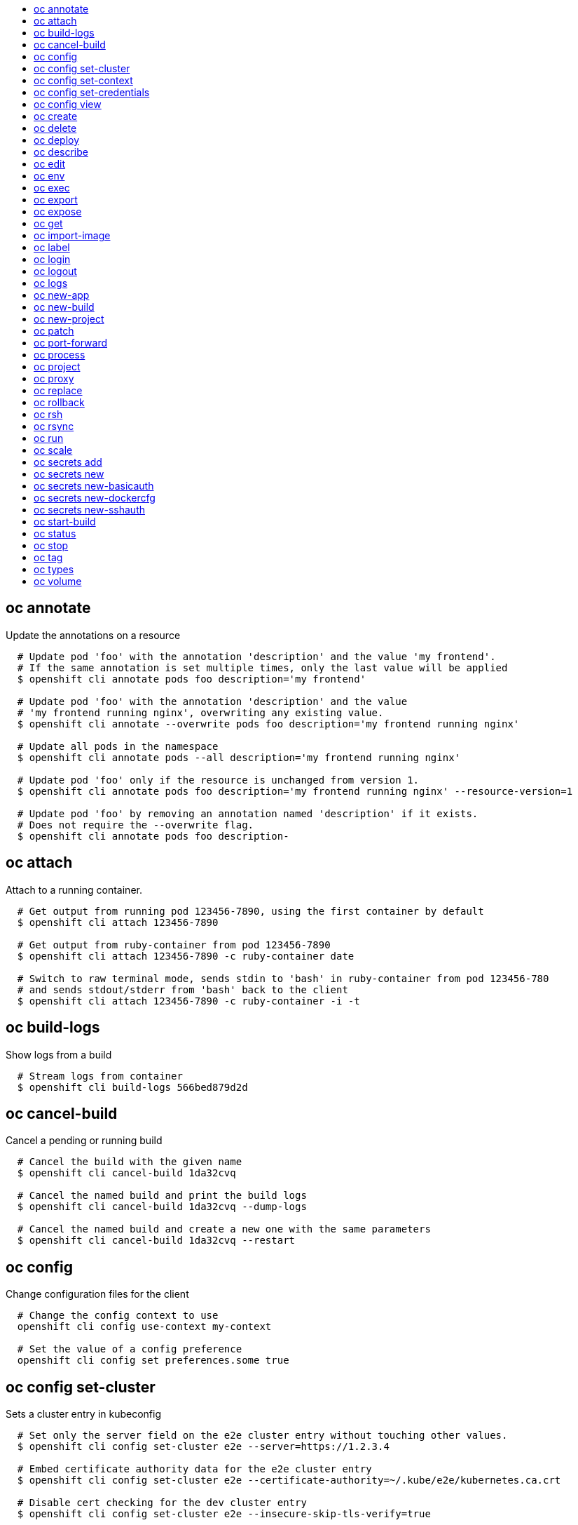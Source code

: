 :toc: macro
:toc-title:

toc::[]


== oc annotate
Update the annotations on a resource

====

[options="nowrap"]
----
  # Update pod 'foo' with the annotation 'description' and the value 'my frontend'.
  # If the same annotation is set multiple times, only the last value will be applied
  $ openshift cli annotate pods foo description='my frontend'

  # Update pod 'foo' with the annotation 'description' and the value
  # 'my frontend running nginx', overwriting any existing value.
  $ openshift cli annotate --overwrite pods foo description='my frontend running nginx'

  # Update all pods in the namespace
  $ openshift cli annotate pods --all description='my frontend running nginx'

  # Update pod 'foo' only if the resource is unchanged from version 1.
  $ openshift cli annotate pods foo description='my frontend running nginx' --resource-version=1

  # Update pod 'foo' by removing an annotation named 'description' if it exists.
  # Does not require the --overwrite flag.
  $ openshift cli annotate pods foo description-
----
====


== oc attach
Attach to a running container.

====

[options="nowrap"]
----
  # Get output from running pod 123456-7890, using the first container by default
  $ openshift cli attach 123456-7890

  # Get output from ruby-container from pod 123456-7890
  $ openshift cli attach 123456-7890 -c ruby-container date

  # Switch to raw terminal mode, sends stdin to 'bash' in ruby-container from pod 123456-780
  # and sends stdout/stderr from 'bash' back to the client
  $ openshift cli attach 123456-7890 -c ruby-container -i -t
----
====


== oc build-logs
Show logs from a build

====

[options="nowrap"]
----
  # Stream logs from container
  $ openshift cli build-logs 566bed879d2d
----
====


== oc cancel-build
Cancel a pending or running build

====

[options="nowrap"]
----
  # Cancel the build with the given name
  $ openshift cli cancel-build 1da32cvq

  # Cancel the named build and print the build logs
  $ openshift cli cancel-build 1da32cvq --dump-logs

  # Cancel the named build and create a new one with the same parameters
  $ openshift cli cancel-build 1da32cvq --restart
----
====


== oc config
Change configuration files for the client

====

[options="nowrap"]
----
  # Change the config context to use
  openshift cli config use-context my-context
  
  # Set the value of a config preference
  openshift cli config set preferences.some true
----
====


== oc config set-cluster
Sets a cluster entry in kubeconfig

====

[options="nowrap"]
----
  # Set only the server field on the e2e cluster entry without touching other values.
  $ openshift cli config set-cluster e2e --server=https://1.2.3.4
  
  # Embed certificate authority data for the e2e cluster entry
  $ openshift cli config set-cluster e2e --certificate-authority=~/.kube/e2e/kubernetes.ca.crt
  
  # Disable cert checking for the dev cluster entry
  $ openshift cli config set-cluster e2e --insecure-skip-tls-verify=true
----
====


== oc config set-context
Sets a context entry in kubeconfig

====

[options="nowrap"]
----
  # Set the user field on the gce context entry without touching other values
  $ openshift cli config set-context gce --user=cluster-admin
----
====


== oc config set-credentials
Sets a user entry in kubeconfig

====

[options="nowrap"]
----
  # Set only the "client-key" field on the "cluster-admin"
  # entry, without touching other values:
  $ openshift cli config set-credentials cluster-admin --client-key=~/.kube/admin.key
  
  # Set basic auth for the "cluster-admin" entry
  $ openshift cli config set-credentials cluster-admin --username=admin --password=uXFGweU9l35qcif
  
  # Embed client certificate data in the "cluster-admin" entry
  $ openshift cli config set-credentials cluster-admin --client-certificate=~/.kube/admin.crt --embed-certs=true
----
====


== oc config view
displays Merged kubeconfig settings or a specified kubeconfig file.

====

[options="nowrap"]
----
  # Show Merged kubeconfig settings.
  $ openshift cli config view
  
  # Get the password for the e2e user
  $ openshift cli config view -o template --template='{{range .users}}{{ if eq .name "e2e" }}{{ index .user.password }}{{end}}{{end}}'
----
====


== oc create
Create a resource by filename or stdin

====

[options="nowrap"]
----
  # Create a pod using the data in pod.json.
  $ openshift cli create -f pod.json

  # Create a pod based on the JSON passed into stdin.
  $ cat pod.json | openshift cli create -f -
----
====


== oc delete
Delete resources by filenames, stdin, resources and names, or by resources and label selector.

====

[options="nowrap"]
----
  # Delete a pod using the type and ID specified in pod.json.
  $ openshift cli delete -f pod.json

  # Delete a pod based on the type and ID in the JSON passed into stdin.
  $ cat pod.json | openshift cli delete -f -

  # Delete pods and services with label name=myLabel.
  $ openshift cli delete pods,services -l name=myLabel

  # Delete a pod with ID 1234-56-7890-234234-456456.
  $ openshift cli delete pod 1234-56-7890-234234-456456

  # Delete all pods
  $ openshift cli delete pods --all
----
====


== oc deploy
View, start, cancel, or retry a deployment

====

[options="nowrap"]
----
  # Display the latest deployment for the 'database' deployment config
  $ openshift cli deploy database

  # Start a new deployment based on the 'database'
  $ openshift cli deploy database --latest

  # Retry the latest failed deployment based on 'frontend'
  # The deployer pod and any hook pods are deleted for the latest failed deployment
  $ openshift cli deploy frontend --retry

  # Cancel the in-progress deployment based on 'frontend'
  $ openshift cli deploy frontend --cancel
----
====


== oc describe
Show details of a specific resource or group of resources

====

[options="nowrap"]
----
  # Provide details about the ruby-20-centos7 image repository
  $ openshift cli describe imageRepository ruby-20-centos7

  # Provide details about the ruby-sample-build build configuration
  $ openshift cli describe bc ruby-sample-build
----
====


== oc edit
Edit a resource on the server

====

[options="nowrap"]
----
  # Edit the service named 'docker-registry':
  $ openshift cli edit svc/docker-registry

  # Edit the DeploymentConfig named 'my-deployment':
  $ openshift cli edit dc/my-deployment

  # Use an alternative editor
  $ OC_EDITOR="nano" openshift cli edit dc/my-deployment

  # Edit the service 'docker-registry' in JSON using the v1beta3 API format:
  $ openshift cli edit svc/docker-registry --output-version=v1beta3 -o json
----
====


== oc env
Update the environment on a resource with a pod template

====

[options="nowrap"]
----
  # Update deployment 'registry' with a new environment variable
  $ openshift cli env dc/registry STORAGE_DIR=/local

  # List the environment variables defined on a deployment config 'registry'
  $ openshift cli env dc/registry --list

  # List the environment variables defined on all pods
  $ openshift cli env pods --all --list

  # Output modified deployment config in YAML, and does not alter the object on the server
  $ openshift cli env dc/registry STORAGE_DIR=/data -o yaml

  # Update all containers in all replication controllers in the project to have ENV=prod
  $ openshift cli env rc --all ENV=prod

  # Remove the environment variable ENV from container 'c1' in all deployment configs
  $ openshift cli env dc --all --containers="c1" ENV-

  # Remove the environment variable ENV from a deployment config definition on disk and
  # update the deployment config on the server
  $ openshift cli env -f dc.json ENV-

  # Set some of the local shell environment into a deployment config on the server
  $ env | grep RAILS_ | openshift cli env -e - dc/registry
----
====


== oc exec
Execute a command in a container.

====

[options="nowrap"]
----
  # Get output from running 'date' in ruby-container from pod 123456-7890
  $ openshift cli exec -p 123456-7890 -c ruby-container date

  # Switch to raw terminal mode, sends stdin to 'bash' in ruby-container from pod 123456-780 and sends stdout/stderr from 'bash' back to the client
  $ openshift cli exec -p 123456-7890 -c ruby-container -i -t -- bash -il
----
====


== oc export
Export resources so they can be used elsewhere

====

[options="nowrap"]
----
  # export the services and deployment configurations labeled name=test
  openshift cli export svc,dc -l name=test

  # export all services to a template
  openshift cli export service --as-template=test

  # export to JSON
  openshift cli export service -o json

  # convert a file on disk to the latest API version (in YAML, the default)
  openshift cli export -f a_v1beta3_service.json --output-version=v1 --exact
----
====


== oc expose
Expose a replicated application as a service or route

====

[options="nowrap"]
----
  # Create a route based on service nginx. The new route will re-use nginx's labels
  $ openshift cli expose service nginx

  # Create a route and specify your own label and route name
  $ openshift cli expose service nginx -l name=myroute --name=fromdowntown

  # Create a route and specify a hostname
  $ openshift cli expose service nginx --hostname=www.example.com

  # Expose a deployment configuration as a service and use the specified port
  $ openshift cli expose dc ruby-hello-world --port=8080
----
====


== oc get
Display one or many resources

====

[options="nowrap"]
----
  # List all pods in ps output format.
  $ openshift cli get pods

  # List a single replication controller with specified ID in ps output format.
  $ openshift cli get replicationController 1234-56-7890-234234-456456

  # List a single pod in JSON output format.
  $ openshift cli get -o json pod 1234-56-7890-234234-456456

  # Return only the status value of the specified pod.
  $ openshift cli get -o template pod 1234-56-7890-234234-456456 --template={{.currentState.status}}
----
====


== oc import-image
Imports images from a Docker registry

====

[options="nowrap"]
----
  $ openshift cli import-image mystream
----
====


== oc label
Update the labels on a resource

====

[options="nowrap"]
----
  # Update pod 'foo' with the label 'unhealthy' and the value 'true'.
  $ openshift cli label pods foo unhealthy=true

  # Update pod 'foo' with the label 'status' and the value 'unhealthy', overwriting any existing value.
  $ openshift cli label --overwrite pods foo status=unhealthy

  # Update all pods in the namespace
  $ openshift cli label pods --all status=unhealthy

  # Update pod 'foo' only if the resource is unchanged from version 1.
  $ openshift cli label pods foo status=unhealthy --resource-version=1

  # Update pod 'foo' by removing a label named 'bar' if it exists.
  # Does not require the --overwrite flag.
  $ openshift cli label pods foo bar-
----
====


== oc login
Log in to a server

====

[options="nowrap"]
----
  # Log in interactively
  $ openshift cli login

  # Log in to the given server with the given certificate authority file
  $ openshift cli login localhost:8443 --certificate-authority=/path/to/cert.crt

  # Log in to the given server with the given credentials (will not prompt interactively)
  $ openshift cli login localhost:8443 --username=myuser --password=mypass
----
====


== oc logout
End the current server session

====

[options="nowrap"]
----

  # Logout
  $ openshift cli logout
----
====


== oc logs
Print the logs for a resource.

====

[options="nowrap"]
----
  # Returns snapshot of ruby-container logs from pod 123456-7890.
  $ openshift cli logs 123456-7890 -c ruby-container

  # Starts streaming of ruby-container logs from pod 123456-7890.
  $ openshift cli logs -f 123456-7890 -c ruby-container

  # Starts streaming the logs of the most recent build of the openldap BuildConfig.
  $ openshift cli logs -f bc/openldap
----
====


== oc new-app
Create a new application

====

[options="nowrap"]
----

  # List all local templates and image streams that can be used to create an app
  $ openshift cli new-app --list

  # Search all templates, image streams, and Docker images for the ones that match "ruby"
  $ openshift cli new-app --search ruby

  # Create an application based on the source code in the current git repository (with a public remote)
  # and a Docker image
  $ openshift cli new-app . --docker-image=repo/langimage

  # Create a Ruby application based on the provided [image]~[source code] combination
  $ openshift cli new-app openshift/ruby-20-centos7~https://github.com/openshift/ruby-hello-world.git

  # Use the public Docker Hub MySQL image to create an app. Generated artifacts will be labeled with db=mysql
  $ openshift cli new-app mysql -l db=mysql

  # Use a MySQL image in a private registry to create an app and override application artifacts' names
  $ openshift cli new-app --docker-image=myregistry.com/mycompany/mysql --name=private

  # Create an application from a remote repository using its beta4 branch
  $ openshift cli new-app https://github.com/openshift/ruby-hello-world#beta4

  # Create an application based on a stored template, explicitly setting a parameter value
  $ openshift cli new-app --template=ruby-helloworld-sample --param=MYSQL_USER=admin

  # Create an application from a remote repository and specify a context directory
  $ openshift cli new-app https://github.com/youruser/yourgitrepo --context-dir=src/build

  # Create an application based on a template file, explicitly setting a parameter value
  $ openshift cli new-app --file=./example/myapp/template.json --param=MYSQL_USER=admin

  # Search for "mysql" in all image repositories and stored templates
  $ openshift cli new-app --search mysql

  # Search for "ruby", but only in stored templates (--template, --image and --docker-image
  # can be used to filter search results)
  $ openshift cli new-app --search --template=ruby

  # Search for "ruby" in stored templates and print the output as an YAML
  $ openshift cli new-app --search --template=ruby --output=yaml
----
====


== oc new-build
Create a new build configuration

====

[options="nowrap"]
----
  # Create a build config based on the source code in the current git repository (with a public remote) and a Docker image
  $ openshift cli new-build . --docker-image=repo/langimage

  # Create a NodeJS build config based on the provided [image]~[source code] combination
  $ openshift cli new-build openshift/nodejs-010-centos7~https://bitbucket.com/user/nodejs-app

  # Create a build config from a remote repository using its beta2 branch
  $ openshift cli new-build https://github.com/openshift/ruby-hello-world#beta2

  # Create a build config using a Dockerfile specified as an argument
  $ openshift cli new-build -D $'FROM centos:7\nRUN yum install -y httpd'

  # Create a build config from a remote repository and add custom environment variables into resulting image
  $ openshift cli new-build https://github.com/openshift/ruby-hello-world --env=RACK_ENV=development
----
====


== oc new-project
Request a new project

====

[options="nowrap"]
----
  # Create a new project with minimal information
  $ openshift cli new-project web-team-dev

  # Create a new project with a display name and description
  $ openshift cli new-project web-team-dev --display-name="Web Team Development" --description="Development project for the web team."
----
====


== oc patch
Update field(s) of a resource by stdin.

====

[options="nowrap"]
----
  # Partially update a node using strategic merge patch
  $ openshift cli patch node k8s-node-1 -p '{"spec":{"unschedulable":true}}'
----
====


== oc port-forward
Forward one or more local ports to a pod.

====

[options="nowrap"]
----
  # Listens on ports 5000 and 6000 locally, forwarding data to/from ports 5000 and 6000 in the pod
  $ openshift cli port-forward -p mypod 5000 6000

  # Listens on port 8888 locally, forwarding to 5000 in the pod
  $ openshift cli port-forward -p mypod 8888:5000

  # Listens on a random port locally, forwarding to 5000 in the pod
  $ openshift cli port-forward -p mypod :5000

  # Listens on a random port locally, forwarding to 5000 in the pod
  $ openshift cli port-forward -p mypod 0:5000
----
====


== oc process
Process a template into list of resources

====

[options="nowrap"]
----
  # Convert template.json file into resource list and pass to create
  $ openshift cli process -f template.json | openshift cli create -f -

  # Process template while passing a user-defined label
  $ openshift cli process -f template.json -l name=mytemplate

  # Convert stored template into resource list
  $ openshift cli process foo

  # Convert template.json into resource list
  $ cat template.json | openshift cli process -f -

  # Combine multiple templates into single resource list
  $ cat template.json second_template.json | openshift cli process -f -
----
====


== oc project
Switch to another project

====

[options="nowrap"]
----
  # Switch to 'myapp' project
  $ openshift cli project myapp

  # Display the project currently in use
  $ openshift cli project
----
====


== oc proxy
Run a proxy to the Kubernetes API server

====

[options="nowrap"]
----
  # Run a proxy to kubernetes apiserver on port 8011, serving static content from ./local/www/
  $ openshift cli proxy --port=8011 --www=./local/www/

  # Run a proxy to kubernetes apiserver, changing the api prefix to k8s-api
  # This makes e.g. the pods api available at localhost:8011/k8s-api/v1beta3/pods/
  $ openshift cli proxy --api-prefix=k8s-api
----
====


== oc replace
Replace a resource by filename or stdin.

====

[options="nowrap"]
----
  # Replace a pod using the data in pod.json.
  $ openshift cli replace -f pod.json

  # Replace a pod based on the JSON passed into stdin.
  $ cat pod.json | openshift cli replace -f -

  # Force replace, delete and then re-create the resource
  $ openshift cli replace --force -f pod.json
----
====


== oc rollback
Revert part of an application back to a previous deployment

====

[options="nowrap"]
----
  # Perform a rollback to the last successfully completed deployment for a deploymentconfig
  $ openshift cli rollback frontend

  # See what a rollback to version 3 will look like, but don't perform the rollback
  $ openshift cli rollback frontend --to-version=3 --dry-run

  # Perform a rollback to a specific deployment
  $ openshift cli rollback frontend-2

  # Perform the rollback manually by piping the JSON of the new config back to openshift cli
  $ openshift cli rollback frontend --output=json | openshift cli update deploymentConfigs deployment -f -
----
====


== oc rsh
Start a shell session in a pod

====

[options="nowrap"]
----

  # Open a shell session on the first container in pod 'foo'
  $ openshift cli rsh foo

  # Run the command 'cat /etc/resolv.conf' inside pod 'foo'
  $ openshift cli rsh foo cat /etc/resolv.conf
----
====


== oc rsync
Copy local files to a pod

====

[options="nowrap"]
----

  # Synchronize a local directory with a pod directory
  $ openshift cli rsync ./local/dir/ POD:/remote/dir
----
====


== oc run
Run a particular image on the cluster.

====

[options="nowrap"]
----
  # Starts a single instance of nginx.
  $ openshift cli run nginx --image=nginx

  # Starts a replicated instance of nginx.
  $ openshift cli run nginx --image=nginx --replicas=5

  # Dry run. Print the corresponding API objects without creating them.
  $ openshift cli run nginx --image=nginx --dry-run

  # Start a single instance of nginx, but overload the spec of the replication
  # controller with a partial set of values parsed from JSON.
  $ openshift cli run nginx --image=nginx --overrides='{ "apiVersion": "v1", "spec": { ... } }'

  # Start a single instance of nginx and keep it in the foreground, don't restart it if it exits.
  $ openshift cli run -i -tty nginx --image=nginx --restart=Never
----
====


== oc scale
Change the number of pods in a deployment

====

[options="nowrap"]
----
  # Scale replication controller named 'foo' to 3.
  $ openshift cli scale --replicas=3 replicationcontrollers foo

  # If the replication controller named foo's current size is 2, scale foo to 3.
  $ openshift cli scale --current-replicas=2 --replicas=3 replicationcontrollers foo

  # Scale the latest deployment of 'bar'. In case of no deployment, bar's template
  # will be scaled instead.
  $ openshift cli scale --replicas=10 dc bar
----
====


== oc secrets add
Add secrets to a ServiceAccount

====

[options="nowrap"]
----
  // To use your secret inside of a pod or as a push, pull, or source secret for a build, you must add a 'mount' secret to your service account like this:
  $ openshift cli secrets add serviceaccount/sa-name secrets/secret-name secrets/another-secret-name

  // To use your secret as an image pull secret, you must add a 'pull' secret to your service account like this:
  $ openshift cli secrets add serviceaccount/sa-name secrets/secret-name --for=pull

  // To use your secret for image pulls or inside a pod:
  $ openshift cli secrets add serviceaccount/sa-name secrets/secret-name --for=pull,mount
----
====


== oc secrets new
Create a new secret based on a key file or on files within a directory

====

[options="nowrap"]
----
  // Create a new secret named my-secret with a key named ssh-privatekey
  $ openshift cli secrets new my-secret ~/.ssh/ssh-privatekey

  // Create a new secret named my-secret with keys named ssh-privatekey and ssh-publickey instead of the names of the keys on disk
  $ openshift cli secrets new my-secret ssh-privatekey=~/.ssh/id_rsa ssh-publickey=~/.ssh/id_rsa.pub

  // Create a new secret named my-secret with keys for each file in the folder "bar"
  $ openshift cli secrets new my-secret path/to/bar

  // Create a new .dockercfg secret named my-secret
  $ openshift cli secrets new my-secret path/to/.dockercfg
----
====


== oc secrets new-basicauth
Create a new secret for basic authentication

====

[options="nowrap"]
----
  // If your basic authentication method requires only username and password or token, add it by using:
  $ openshift cli secrets new-basicauth SECRET --username=USERNAME --password=PASSWORD

  // If your basic authentication method requires also CA certificate, add it by using:
  $ openshift cli secrets new-basicauth SECRET --username=USERNAME --password=PASSWORD --ca-cert=FILENAME

  // If you do already have a .gitconfig file needed for authentication, you can create a gitconfig secret by using:
  $ openshift cli secrets new SECRET path/to/.gitconfig
----
====


== oc secrets new-dockercfg
Create a new dockercfg secret

====

[options="nowrap"]
----
  // If you don't already have a .dockercfg file, you can create a dockercfg secret directly by using:
  $ openshift cli secrets new-dockercfg SECRET --docker-server=DOCKER_REGISTRY_SERVER --docker-username=DOCKER_USER --docker-password=DOCKER_PASSWORD --docker-email=DOCKER_EMAIL

  // If you do already have a .dockercfg file, you can create a dockercfg secret by using:
  $ openshift cli secrets new SECRET path/to/.dockercfg

  // To add new secret to 'imagePullSecrets' for the node, or 'secrets' for builds, use:
  $ openshift cli edit SERVICE_ACCOUNT
----
====


== oc secrets new-sshauth
Create a new secret for SSH authentication

====

[options="nowrap"]
----
  // If your SSH authentication method requires only private SSH key, add it by using:
  $ openshift cli secrets new-sshauth SECRET --ssh-privatekey=FILENAME

  // If your SSH authentication method requires also CA certificate, add it by using:
  $ openshift cli secrets new-sshauth SECRET --ssh-privatekey=FILENAME --ca-cert=FILENAME

  // If you do already have a .gitconfig file needed for authentication, you can create a gitconfig secret by using:
  $ openshift cli secrets new SECRET path/to/.gitconfig
----
====


== oc start-build
Starts a new build

====

[options="nowrap"]
----
  # Starts build from BuildConfig matching the name "3bd2ug53b"
  $ openshift cli start-build sample-build

  # Starts build from build matching the name "sample-build-1"
  $ openshift cli start-build --from-build=sample-build-1

  # Starts build from BuildConfig matching the name "sample-build" and watches
	# the logs until the build completes or fails
  $ openshift cli start-build sample-build --follow

  # Starts build from BuildConfig matching the name "sample-build" and wait until
	# the build completes. It exits with a non-zero return code if the build
	# fails. 
  $ openshift cli start-build sample-build --wait
----
====


== oc status
Show an overview of the current project

====

[options="nowrap"]
----
  # Show an overview of the current project
  $ openshift cli status
----
====


== oc stop
Deprecated: Gracefully shut down a resource by name or filename.

====

[options="nowrap"]
----
  # Shut down foo.
  $ openshift cli stop replicationcontroller foo

  # Stop pods and services with label name=myLabel.
  $ openshift cli stop pods,services -l name=myLabel

  # Shut down the service defined in service.json
  $ openshift cli stop -f service.json

  # Shut down all resources in the path/to/resources directory
  $ openshift cli stop -f path/to/resources
----
====


== oc tag
Tag existing images into image streams

====

[options="nowrap"]
----
  # Tag the current image for the image stream 'openshift/ruby' and tag '2.0' into the image stream 'yourproject/ruby with tag 'tip':
  $ openshift cli tag openshift/ruby:2.0 yourproject/ruby:tip

  # Tag a specific image:
  $ openshift cli tag openshift/ruby@sha256:6b646fa6bf5e5e4c7fa41056c27910e679c03ebe7f93e361e6515a9da7e258cc yourproject/ruby:tip

  # Tag an external Docker image:
  $ openshift cli tag --source=docker openshift/origin:latest yourproject/ruby:tip
----
====


== oc types
An introduction to concepts and types

====

[options="nowrap"]
----
  # View all projects you have access to
  $ openshift cli get projects

  # See a list of all services in the current project
  $ openshift cli get svc

  # Describe a deployment configuration in detail
  $ openshift cli describe dc mydeploymentconfig

  # Show the images tagged into an image stream
  $ openshift cli describe is ruby-centos7
----
====


== oc volume
Update volume on a resource with a pod template

====

[options="nowrap"]
----
  # List volumes defined on all deployment configs in the current project
  $ openshift cli volume dc --all

  # Add a new empty dir volume to deployment config (dc) 'registry' mounted under
  # /var/lib/registry
  $ openshift cli volume dc/registry --add --mount-path=/var/lib/registry

  # Use an existing persistent volume claim (pvc) to overwrite an existing volume 'v1'
  $ openshift cli volume dc/registry --add --name=v1 -t pvc --claim-name=pvc1 --overwrite

  # Remove volume 'v1' from deployment config 'registry'
  $ openshift cli volume dc/registry --remove --name=v1

  # Create a new persistent volume claim that overwrites an existing volume 'v1'
  $ openshift cli volume dc/registry --add --name=v1 -t pvc --claim-size=1G --overwrite

  # Change the mount point for volume 'v1' to /data
  $ openshift cli volume dc/registry --add --name=v1 -m /data --overwrite

  # Modify the deployment config by removing volume mount "v1" from container "c1"
  # (and by removing the volume "v1" if no other containers have volume mounts that reference it)
  $ openshift cli volume dc/registry --remove --name=v1 --containers=c1

  # Add new volume based on a more complex volume source (Git repo, AWS EBS, GCE PD,
  # Ceph, Gluster, NFS, ISCSI, ...)
  $ openshift cli volume dc/registry --add -m /repo --source=<json-string>
----
====


